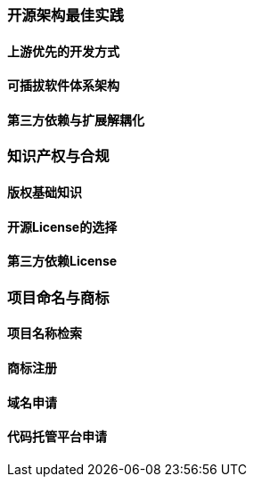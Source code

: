 ### 开源架构最佳实践

#### 上游优先的开发方式

#### 可插拔软件体系架构

#### 第三方依赖与扩展解耦化

### 知识产权与合规

#### 版权基础知识

#### 开源License的选择

#### 第三方依赖License

### 项目命名与商标

#### 项目名称检索

#### 商标注册

#### 域名申请

#### 代码托管平台申请
